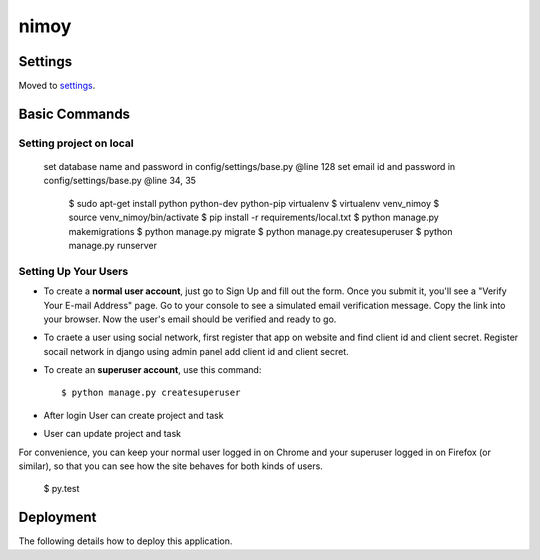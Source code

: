 nimoy
======


Settings
--------

Moved to settings_.

.. _settings: http://cookiecutter-django.readthedocs.io/en/latest/settings.html

Basic Commands
--------------
Setting project on local
^^^^^^^^^^^^^^^^^^^^^
    set database name and password in config/settings/base.py @line 128
    set email id and password in config/settings/base.py @line 34, 35
	$ sudo apt-get install python python-dev python-pip virtualenv
	$ virtualenv venv_nimoy
	$ source venv_nimoy/bin/activate
	$ pip install -r requirements/local.txt
	$ python manage.py makemigrations
	$ python manage.py migrate
	$ python manage.py createsuperuser 
	$ python manage.py runserver


Setting Up Your Users
^^^^^^^^^^^^^^^^^^^^^

* To create a **normal user account**, just go to Sign Up and fill out the form. Once you submit it, you'll see a "Verify Your E-mail Address" page. Go to your console to see a simulated email verification message. Copy the link into your browser. Now the user's email should be verified and ready to go.
* To craete a user using social network, first register that app on website and find client id and client secret. Register socail network in django using admin panel add client id and client secret. 
* To create an **superuser account**, use this command::

    $ python manage.py createsuperuser
* After login User can create project and task
* User can update project and task
For convenience, you can keep your normal user logged in on Chrome and your superuser logged in on Firefox (or similar), so that you can see how the site behaves for both kinds of users.

  $ py.test


Deployment
----------

The following details how to deploy this application.



